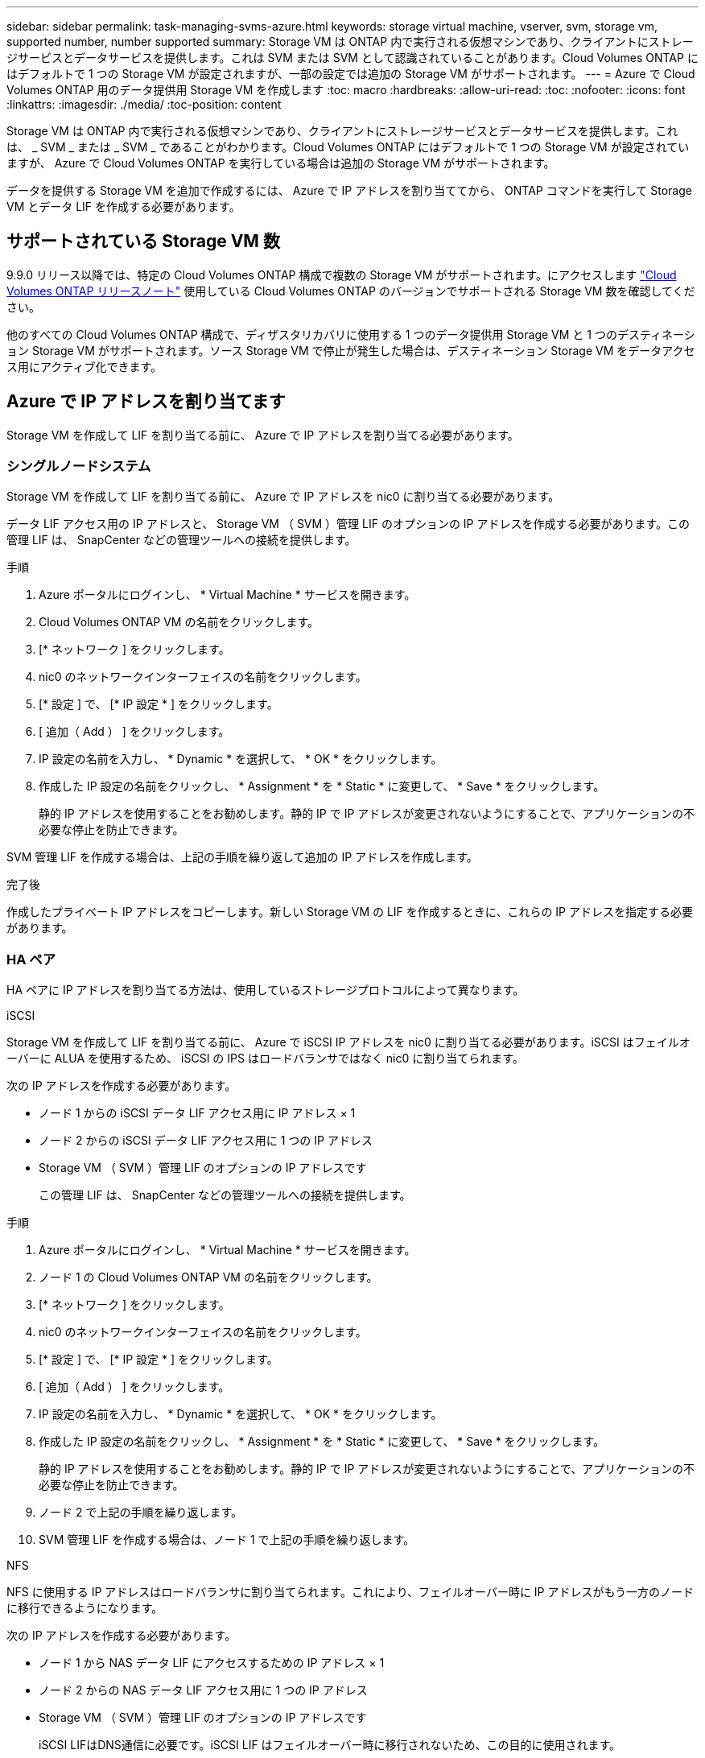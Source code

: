 ---
sidebar: sidebar 
permalink: task-managing-svms-azure.html 
keywords: storage virtual machine, vserver, svm, storage vm, supported number, number supported 
summary: Storage VM は ONTAP 内で実行される仮想マシンであり、クライアントにストレージサービスとデータサービスを提供します。これは SVM または SVM として認識されていることがあります。Cloud Volumes ONTAP にはデフォルトで 1 つの Storage VM が設定されますが、一部の設定では追加の Storage VM がサポートされます。 
---
= Azure で Cloud Volumes ONTAP 用のデータ提供用 Storage VM を作成します
:toc: macro
:hardbreaks:
:allow-uri-read: 
:toc: 
:nofooter: 
:icons: font
:linkattrs: 
:imagesdir: ./media/
:toc-position: content


[role="lead"]
Storage VM は ONTAP 内で実行される仮想マシンであり、クライアントにストレージサービスとデータサービスを提供します。これは、 _ SVM _ または _ SVM _ であることがわかります。Cloud Volumes ONTAP にはデフォルトで 1 つの Storage VM が設定されていますが、 Azure で Cloud Volumes ONTAP を実行している場合は追加の Storage VM がサポートされます。

データを提供する Storage VM を追加で作成するには、 Azure で IP アドレスを割り当ててから、 ONTAP コマンドを実行して Storage VM とデータ LIF を作成する必要があります。



== サポートされている Storage VM 数

9.9.0 リリース以降では、特定の Cloud Volumes ONTAP 構成で複数の Storage VM がサポートされます。にアクセスします https://docs.netapp.com/us-en/cloud-volumes-ontap-relnotes/index.html["Cloud Volumes ONTAP リリースノート"^] 使用している Cloud Volumes ONTAP のバージョンでサポートされる Storage VM 数を確認してください。

他のすべての Cloud Volumes ONTAP 構成で、ディザスタリカバリに使用する 1 つのデータ提供用 Storage VM と 1 つのデスティネーション Storage VM がサポートされます。ソース Storage VM で停止が発生した場合は、デスティネーション Storage VM をデータアクセス用にアクティブ化できます。



== Azure で IP アドレスを割り当てます

Storage VM を作成して LIF を割り当てる前に、 Azure で IP アドレスを割り当てる必要があります。



=== シングルノードシステム

Storage VM を作成して LIF を割り当てる前に、 Azure で IP アドレスを nic0 に割り当てる必要があります。

データ LIF アクセス用の IP アドレスと、 Storage VM （ SVM ）管理 LIF のオプションの IP アドレスを作成する必要があります。この管理 LIF は、 SnapCenter などの管理ツールへの接続を提供します。

.手順
. Azure ポータルにログインし、 * Virtual Machine * サービスを開きます。
. Cloud Volumes ONTAP VM の名前をクリックします。
. [* ネットワーク ] をクリックします。
. nic0 のネットワークインターフェイスの名前をクリックします。
. [* 設定 ] で、 [* IP 設定 * ] をクリックします。
. [ 追加（ Add ） ] をクリックします。
. IP 設定の名前を入力し、 * Dynamic * を選択して、 * OK * をクリックします。
. 作成した IP 設定の名前をクリックし、 * Assignment * を * Static * に変更して、 * Save * をクリックします。
+
静的 IP アドレスを使用することをお勧めします。静的 IP で IP アドレスが変更されないようにすることで、アプリケーションの不必要な停止を防止できます。



SVM 管理 LIF を作成する場合は、上記の手順を繰り返して追加の IP アドレスを作成します。

.完了後
作成したプライベート IP アドレスをコピーします。新しい Storage VM の LIF を作成するときに、これらの IP アドレスを指定する必要があります。



=== HA ペア

HA ペアに IP アドレスを割り当てる方法は、使用しているストレージプロトコルによって異なります。

[role="tabbed-block"]
====
.iSCSI
--
Storage VM を作成して LIF を割り当てる前に、 Azure で iSCSI IP アドレスを nic0 に割り当てる必要があります。iSCSI はフェイルオーバーに ALUA を使用するため、 iSCSI の IPS はロードバランサではなく nic0 に割り当てられます。

次の IP アドレスを作成する必要があります。

* ノード 1 からの iSCSI データ LIF アクセス用に IP アドレス × 1
* ノード 2 からの iSCSI データ LIF アクセス用に 1 つの IP アドレス
* Storage VM （ SVM ）管理 LIF のオプションの IP アドレスです
+
この管理 LIF は、 SnapCenter などの管理ツールへの接続を提供します。



.手順
. Azure ポータルにログインし、 * Virtual Machine * サービスを開きます。
. ノード 1 の Cloud Volumes ONTAP VM の名前をクリックします。
. [* ネットワーク ] をクリックします。
. nic0 のネットワークインターフェイスの名前をクリックします。
. [* 設定 ] で、 [* IP 設定 * ] をクリックします。
. [ 追加（ Add ） ] をクリックします。
. IP 設定の名前を入力し、 * Dynamic * を選択して、 * OK * をクリックします。
. 作成した IP 設定の名前をクリックし、 * Assignment * を * Static * に変更して、 * Save * をクリックします。
+
静的 IP アドレスを使用することをお勧めします。静的 IP で IP アドレスが変更されないようにすることで、アプリケーションの不必要な停止を防止できます。

. ノード 2 で上記の手順を繰り返します。
. SVM 管理 LIF を作成する場合は、ノード 1 で上記の手順を繰り返します。


--
.NFS
--
NFS に使用する IP アドレスはロードバランサに割り当てられます。これにより、フェイルオーバー時に IP アドレスがもう一方のノードに移行できるようになります。

次の IP アドレスを作成する必要があります。

* ノード 1 から NAS データ LIF にアクセスするための IP アドレス × 1
* ノード 2 からの NAS データ LIF アクセス用に 1 つの IP アドレス
* Storage VM （ SVM ）管理 LIF のオプションの IP アドレスです
+
iSCSI LIFはDNS通信に必要です。iSCSI LIF はフェイルオーバー時に移行されないため、この目的に使用されます。

+
この管理 LIF は、 SnapCenter などの管理ツールへの接続を提供します。



.手順
. Azure ポータルで、 * ロードバランサ * サービスを開きます。
. HA ペアのロードバランサの名前をクリックします。
. データ LIF へのアクセスに使用するフロントエンド IP 設定をノード 1 から、データ LIF へのアクセスに使用するフロントエンド IP をノード 2 から、 Storage VM （ SVM ）管理 LIF のもう 1 つのオプションのフロントエンド IP に作成します。
+
.. [* 設定 ] で、 [* フロントエンド IP 設定 *] をクリックします。
.. [ 追加（ Add ） ] をクリックします。
.. フロントエンドIPの名前を入力し、Cloud Volumes ONTAP HAペアのサブネットを選択し、* Dynamic *が選択されたままにしておきます。また、アベイラビリティゾーンに障害が発生した場合でもIPアドレスを使用できるようにするには、ゾーン冗長*を選択したままにします。
+
image:screenshot_azure_frontend_ip.png["名前とサブネットが選択されている Azure ポータルにフロントエンド IP アドレスを追加するスクリーンショット。"]

.. 作成したフロントエンド IP 設定の名前をクリックし、 * Assignment * を * Static * に変更して、 * Save * をクリックします。
+
静的 IP アドレスを使用することをお勧めします。静的 IP で IP アドレスが変更されないようにすることで、アプリケーションの不必要な停止を防止できます。



. 作成した各フロントエンド IP のヘルスプローブを追加します。
+
.. ロードバランサーの * 設定 * で、 * ヘルスプローブ * をクリックします。
.. [ 追加（ Add ） ] をクリックします。
.. ヘルスプローブの名前を入力し、 63005 ～ 65000. のポート番号を入力します。他のフィールドはデフォルト値のままにします。
+
ポート番号が 63005 ～ 65000. であることが重要です。たとえば、 3 つのヘルスプローブを作成する場合、ポート番号 63005 、 63006 、および 63007 を使用するプローブを入力できます。

+
image:screenshot_azure_health_probe.gif["名前とポートを入力する Azure ポータルにヘルスプローブを追加するスクリーンショット。"]



. フロントエンド IP ごとに新しいロードバランシングルールを作成します。
+
.. ロードバランサーの * 設定 * で、 * ロードバランシングルール * をクリックします。
.. [ * 追加（ Add ） ] をクリックして、必要な情報を入力する。
+
*** * 名前 * ：ルールの名前を入力します。
*** * IP バージョン * ：「 * ipv4 * 」を選択します。
*** * フロントエンド IP アドレス *: 作成したフロントエンド IP アドレスのいずれかを選択します。
*** *HA Ports *: このオプションを有効にします。
*** * バックエンドプール * ：すでに選択されているデフォルトのバックエンドプールをそのまま使用します。
*** * ヘルスプローブ * ：選択したフロントエンド IP に対して作成したヘルスプローブを選択します。
*** * セッション持続性 *: 「なし」を選択します。
*** * フローティング IP * ： * 有効 * を選択します。
+
image:screenshot_azure_lb_rule.gif["Azure ポータルに、上記のフィールドを含むロードバランシングルールを追加するスクリーンショット。"]





. Cloud Volumes ONTAP のネットワークセキュリティグループルールで、ロードバランサが上記の手順 4 で作成したヘルスプローブの TCP プローブを送信できることを確認します。これはデフォルトで許可されています。


--
.SMB
--
SMB データに使用する IP アドレスはロードバランサに割り当てられます。これにより、フェイルオーバー時に IP アドレスを別のノードに移行できるようになります。

ロードバランサでは、次のIPアドレスを作成する必要があります。

* ノード 1 から NAS データ LIF にアクセスするための IP アドレス × 1
* ノード 2 からの NAS データ LIF アクセス用に 1 つの IP アドレス
* 各VMのそれぞれのNIC0のノード1のiSCSI LIFのIPアドレス
* ノード 2 の iSCSI LIF の IP アドレス × 1
+
iSCSI LIF は、 DNS 通信と SMB 通信に必要です。iSCSI LIF はフェイルオーバー時に移行されないため、この目的に使用されます。

* Storage VM （ SVM ）管理 LIF のオプションの IP アドレスです
+
この管理 LIF は、 SnapCenter などの管理ツールへの接続を提供します。



.手順
. Azure ポータルで、 * ロードバランサ * サービスを開きます。
. HA ペアのロードバランサの名前をクリックします。
. データLIFとSVM LIFのみに、必要な数のフロントエンドIP構成を作成します。
+

NOTE: フロントエンドIPは、対応する各SVMのNIC0の下にのみ作成する必要があります。SVM NIC0にIPアドレスを追加する方法の詳細については、「手順7 [ハイパーリンク]」を参照してください。

+
.. [* 設定 ] で、 [* フロントエンド IP 設定 *] をクリックします。
.. [ 追加（ Add ） ] をクリックします。
.. フロントエンドIPの名前を入力し、Cloud Volumes ONTAP HAペアのサブネットを選択し、* Dynamic *が選択されたままにしておきます。また、アベイラビリティゾーンに障害が発生した場合でもIPアドレスを使用できるようにするには、ゾーン冗長*を選択したままにします。
+
image:screenshot_azure_frontend_ip.png["名前とサブネットが選択されている Azure ポータルにフロントエンド IP アドレスを追加するスクリーンショット。"]

.. 作成したフロントエンド IP 設定の名前をクリックし、 * Assignment * を * Static * に変更して、 * Save * をクリックします。
+
静的 IP アドレスを使用することをお勧めします。静的 IP で IP アドレスが変更されないようにすることで、アプリケーションの不必要な停止を防止できます。



. 作成した各フロントエンド IP のヘルスプローブを追加します。
+
.. ロードバランサーの * 設定 * で、 * ヘルスプローブ * をクリックします。
.. [ 追加（ Add ） ] をクリックします。
.. ヘルスプローブの名前を入力し、 63005 ～ 65000. のポート番号を入力します。他のフィールドはデフォルト値のままにします。
+
ポート番号が 63005 ～ 65000. であることが重要です。たとえば、 3 つのヘルスプローブを作成する場合、ポート番号 63005 、 63006 、および 63007 を使用するプローブを入力できます。

+
image:screenshot_azure_health_probe.gif["名前とポートを入力する Azure ポータルにヘルスプローブを追加するスクリーンショット。"]



. フロントエンド IP ごとに新しいロードバランシングルールを作成します。
+
.. ロードバランサーの * 設定 * で、 * ロードバランシングルール * をクリックします。
.. [ * 追加（ Add ） ] をクリックして、必要な情報を入力する。
+
*** * 名前 * ：ルールの名前を入力します。
*** * IP バージョン * ：「 * ipv4 * 」を選択します。
*** * フロントエンド IP アドレス *: 作成したフロントエンド IP アドレスのいずれかを選択します。
*** *HA Ports *: このオプションを有効にします。
*** * バックエンドプール * ：すでに選択されているデフォルトのバックエンドプールをそのまま使用します。
*** * ヘルスプローブ * ：選択したフロントエンド IP に対して作成したヘルスプローブを選択します。
*** * セッション持続性 *: 「なし」を選択します。
*** * フローティング IP * ： * 有効 * を選択します。
+
image:screenshot_azure_lb_rule.gif["Azure ポータルに、上記のフィールドを含むロードバランシングルールを追加するスクリーンショット。"]





. Cloud Volumes ONTAP のネットワークセキュリティグループルールで、ロードバランサが上記の手順 4 で作成したヘルスプローブの TCP プローブを送信できることを確認します。これはデフォルトで許可されています。
. iSCSI LIFの場合は、NIC0のIPアドレスを追加します。
+
.. Cloud Volumes ONTAP VM の名前をクリックします。
.. [* ネットワーク ] をクリックします。
.. nic0 のネットワークインターフェイスの名前をクリックします。
.. [Settings]で、*[IP configurations]*をクリックします。
.. [ 追加（ Add ） ] をクリックします。
+
image:screenshot_azure_ip_config_add.png["AzureポータルのIP構成ページのスクリーンショット"]

.. IP設定の名前を入力し、[Dynamic]を選択して*[OK]*をクリックします。
+
image:screenshot_azure_ip_add_config_window.png["[Add IP configuration]ウィンドウのスクリーンショット"]

.. 作成したIP設定の名前をクリックし、AssignmentをStaticに変更して* Save *をクリックします。





NOTE: 静的 IP アドレスを使用することをお勧めします。静的 IP で IP アドレスが変更されないようにすることで、アプリケーションの不必要な停止を防止できます。

--
====
.完了後
作成したプライベート IP アドレスをコピーします。新しい Storage VM の LIF を作成するときに、これらの IP アドレスを指定する必要があります。



== Storage VM と LIF を作成

Azure で IP アドレスを割り当てると、単一のノードシステムまたは HA ペアに新しい Storage VM を作成できます。



=== シングルノードシステム

シングルノードシステムで Storage VM と LIF を作成する方法は、使用しているストレージプロトコルによって異なります。

[role="tabbed-block"]
====
.iSCSI
--
新しい Storage VM と必要な LIF を作成するには、次の手順を実行します。

.手順
. Storage VM と Storage VM へのルートを作成してください。
+
[source, cli]
----
vserver create -vserver <svm-name> -subtype default -rootvolume <root-volume-name> -rootvolume-security-style unix
----
+
[source, cli]
----
network route create -destination 0.0.0.0/0 -vserver <svm-name> -gateway <ip-of-gateway-server>
----
. データ LIF を作成します。
+
[source, cli]
----
network interface create -vserver <svm-name> -home-port e0a -address <iscsi-ip-address> -netmask-length <# of mask bits> -lif <lif-name> -home-node <name-of-node1> -data-protocol iscsi
----
. オプション： Storage VM 管理 LIF を作成する
+
[source, cli]
----
network interface create -vserver <svm-name> -lif <lif-name> -role data -data-protocol none -address <svm-mgmt-ip-address> -netmask-length <length> -home-node <name-of-node1> -status-admin up -failover-policy system-defined -firewall-policy mgmt -home-port e0a -auto-revert false -failover-group Default
----
. Storage VM に 1 つ以上のアグリゲートを割り当てます。
+
[source, cli]
----
vserver add-aggregates -vserver svm_2 -aggregates aggr1,aggr2
----
+
この手順は、 Storage VM にボリュームを作成する前に、新しい Storage VM が少なくとも 1 つのアグリゲートにアクセスする必要があるためです。



--
.NFS
--
新しい Storage VM と必要な LIF を作成するには、次の手順を実行します。

.手順
. Storage VM と Storage VM へのルートを作成してください。
+
[source, cli]
----
vserver create -vserver <svm-name> -subtype default -rootvolume <root-volume-name> -rootvolume-security-style unix
----
+
[source, cli]
----
network route create -destination 0.0.0.0/0 -vserver <svm-name> -gateway <ip-of-gateway-server>
----
. データ LIF を作成します。
+
[source, cli]
----
network interface create -vserver <svm-name> -lif <lif-name> -role data -data-protocol cifs,nfs -address <nas-ip-address> -netmask-length <length> -home-node <name-of-node1> -status-admin up -failover-policy disabled -firewall-policy data -home-port e0a -auto-revert true -failover-group Default
----
. オプション： Storage VM 管理 LIF を作成する
+
[source, cli]
----
network interface create -vserver <svm-name> -lif <lif-name> -role data -data-protocol none -address <svm-mgmt-ip-address> -netmask-length <length> -home-node <name-of-node1> -status-admin up -failover-policy system-defined -firewall-policy mgmt -home-port e0a -auto-revert false -failover-group Default
----
. Storage VM に 1 つ以上のアグリゲートを割り当てます。
+
[source, cli]
----
vserver add-aggregates -vserver svm_2 -aggregates aggr1,aggr2
----
+
この手順は、 Storage VM にボリュームを作成する前に、新しい Storage VM が少なくとも 1 つのアグリゲートにアクセスする必要があるためです。



--
.SMB
--
新しい Storage VM と必要な LIF を作成するには、次の手順を実行します。

.手順
. Storage VM と Storage VM へのルートを作成してください。
+
[source, cli]
----
vserver create -vserver <svm-name> -subtype default -rootvolume <root-volume-name> -rootvolume-security-style unix
----
+
[source, cli]
----
network route create -destination 0.0.0.0/0 -vserver <svm-name> -gateway <ip-of-gateway-server>
----
. データ LIF を作成します。
+
[source, cli]
----
network interface create -vserver <svm-name> -lif <lif-name> -role data -data-protocol cifs,nfs -address <nas-ip-address> -netmask-length <length> -home-node <name-of-node1> -status-admin up -failover-policy disabled -firewall-policy data -home-port e0a -auto-revert true -failover-group Default
----
. オプション： Storage VM 管理 LIF を作成する
+
[source, cli]
----
network interface create -vserver <svm-name> -lif <lif-name> -role data -data-protocol none -address <svm-mgmt-ip-address> -netmask-length <length> -home-node <name-of-node1> -status-admin up -failover-policy system-defined -firewall-policy mgmt -home-port e0a -auto-revert false -failover-group Default
----
. Storage VM に 1 つ以上のアグリゲートを割り当てます。
+
[source, cli]
----
vserver add-aggregates -vserver svm_2 -aggregates aggr1,aggr2
----
+
この手順は、 Storage VM にボリュームを作成する前に、新しい Storage VM が少なくとも 1 つのアグリゲートにアクセスする必要があるためです。



--
====


=== HA ペア

HA ペアで Storage VM と LIF を作成する方法は、使用しているストレージプロトコルによって異なります。

[role="tabbed-block"]
====
.iSCSI
--
新しい Storage VM と必要な LIF を作成するには、次の手順を実行します。

.手順
. Storage VM と Storage VM へのルートを作成してください。
+
[source, cli]
----
vserver create -vserver <svm-name> -subtype default -rootvolume <root-volume-name> -rootvolume-security-style unix
----
+
[source, cli]
----
network route create -destination 0.0.0.0/0 -vserver <svm-name> -gateway <ip-of-gateway-server>
----
. データ LIF を作成します。
+
.. 次のコマンドを使用して、ノード 1 に iSCSI LIF を作成します。
+
[source, cli]
----
network interface create -vserver <svm-name> -home-port e0a -address <iscsi-ip-address> -netmask-length <# of mask bits> -lif <lif-name> -home-node <name-of-node1> -data-protocol iscsi
----
.. 次のコマンドを使用して、ノード 2 に iSCSI LIF を作成します。
+
[source, cli]
----
network interface create -vserver <svm-name> -home-port e0a -address <iscsi-ip-address> -netmask-length <# of mask bits> -lif <lif-name> -home-node <name-of-node2> -data-protocol iscsi
----


. オプション：ノード 1 に Storage VM 管理 LIF を作成します。
+
[source, cli]
----
network interface create -vserver <svm-name> -lif <lif-name> -role data -data-protocol none -address <svm-mgmt-ip-address> -netmask-length <length> -home-node <name-of-node1> -status-admin up -failover-policy system-defined -firewall-policy mgmt -home-port e0a -auto-revert false -failover-group Default
----
+
この管理 LIF は、 SnapCenter などの管理ツールへの接続を提供します。

. Storage VM に 1 つ以上のアグリゲートを割り当てます。
+
[source, cli]
----
vserver add-aggregates -vserver svm_2 -aggregates aggr1,aggr2
----
+
この手順は、 Storage VM にボリュームを作成する前に、新しい Storage VM が少なくとも 1 つのアグリゲートにアクセスする必要があるためです。

. Cloud Volumes ONTAP 9.11.1以降を実行している場合は、Storage VMのネットワークサービスポリシーを変更します。
+
.. 次のコマンドを入力して、アドバンストモードにアクセスします。
+
[source, cli]
----
::> set adv -con off
----
+
サービスの変更が必要となるのは、Cloud Volumes ONTAP がiSCSI LIFをアウトバウンド管理接続に使用できるようにするためです。

+
[source, cli]
----
network interface service-policy remove-service -vserver <svm-name> -policy default-data-files -service data-fpolicy-client
network interface service-policy remove-service -vserver <svm-name> -policy default-data-files -service management-ad-client
network interface service-policy remove-service -vserver <svm-name> -policy default-data-files -service management-dns-client
network interface service-policy remove-service -vserver <svm-name> -policy default-data-files -service management-ldap-client
network interface service-policy remove-service -vserver <svm-name> -policy default-data-files -service management-nis-client
network interface service-policy add-service -vserver <svm-name> -policy default-data-blocks -service data-fpolicy-client
network interface service-policy add-service -vserver <svm-name> -policy default-data-blocks -service management-ad-client
network interface service-policy add-service -vserver <svm-name> -policy default-data-blocks -service management-dns-client
network interface service-policy add-service -vserver <svm-name> -policy default-data-blocks -service management-ldap-client
network interface service-policy add-service -vserver <svm-name> -policy default-data-blocks -service management-nis-client
network interface service-policy add-service -vserver <svm-name> -policy default-data-iscsi -service data-fpolicy-client
network interface service-policy add-service -vserver <svm-name> -policy default-data-iscsi -service management-ad-client
network interface service-policy add-service -vserver <svm-name> -policy default-data-iscsi -service management-dns-client
network interface service-policy add-service -vserver <svm-name> -policy default-data-iscsi -service management-ldap-client
network interface service-policy add-service -vserver <svm-name> -policy default-data-iscsi -service management-nis-client
----




--
.NFS
--
新しい Storage VM と必要な LIF を作成するには、次の手順を実行します。

.手順
. Storage VM と Storage VM へのルートを作成してください。
+
[source, cli]
----
vserver create -vserver <svm-name> -subtype default -rootvolume <root-volume-name> -rootvolume-security-style unix
----
+
[source, cli]
----
network route create -destination 0.0.0.0/0 -vserver <svm-name> -gateway <ip-of-gateway-server>
----
. データ LIF を作成します。
+
.. 次のコマンドを使用して、ノード 1 に NAS LIF を作成します。
+
[source, cli]
----
network interface create -vserver <svm-name> -lif <lif-name> -role data -data-protocol cifs,nfs -address <nfs-cifs-ip-address> -netmask-length <length> -home-node <name-of-node1> -status-admin up -failover-policy system-defined -firewall-policy data -home-port e0a -auto-revert true -failover-group Default -probe-port <port-number-for-azure-health-probe1>
----
.. 次のコマンドを使用して、ノード 2 に NAS LIF を作成します。
+
[source, cli]
----
network interface create -vserver <svm-name> -lif <lif-name> -role data -data-protocol cifs,nfs -address <nfs-cifs-ip-address> -netmask-length <length> -home-node <name-of-node2> -status-admin up -failover-policy system-defined -firewall-policy data -home-port e0a -auto-revert true -failover-group Default -probe-port <port-number-for-azure-health-probe2>
----


. DNS通信を提供するiSCSI LIFを作成します。
+
.. 次のコマンドを使用して、ノード 1 に iSCSI LIF を作成します。
+
[source, cli]
----
network interface create -vserver <svm-name> -home-port e0a -address <iscsi-ip-address> -netmask-length <# of mask bits> -lif <lif-name> -home-node <name-of-node1> -data-protocol iscsi
----
.. 次のコマンドを使用して、ノード 2 に iSCSI LIF を作成します。
+
[source, cli]
----
network interface create -vserver <svm-name> -home-port e0a -address <iscsi-ip-address> -netmask-length <# of mask bits> -lif <lif-name> -home-node <name-of-node2> -data-protocol iscsi
----


. オプション：ノード 1 に Storage VM 管理 LIF を作成します。
+
[source, cli]
----
network interface create -vserver <svm-name> -lif <lif-name> -role data -data-protocol none -address <svm-mgmt-ip-address> -netmask-length <length> -home-node <name-of-node1> -status-admin up -failover-policy system-defined -firewall-policy mgmt -home-port e0a -auto-revert false -failover-group Default -probe-port <port-number-for-azure-health-probe3>
----
+
この管理 LIF は、 SnapCenter などの管理ツールへの接続を提供します。

. オプション：ノード 1 に Storage VM 管理 LIF を作成します。
+
[source, cli]
----
network interface create -vserver <svm-name> -lif <lif-name> -role data -data-protocol none -address <svm-mgmt-ip-address> -netmask-length <length> -home-node <name-of-node1> -status-admin up -failover-policy system-defined -firewall-policy mgmt -home-port e0a -auto-revert false -failover-group Default -probe-port <port-number-for-azure-health-probe3>
----
+
この管理 LIF は、 SnapCenter などの管理ツールへの接続を提供します。

. Storage VM に 1 つ以上のアグリゲートを割り当てます。
+
[source, cli]
----
vserver add-aggregates -vserver svm_2 -aggregates aggr1,aggr2
----
+
この手順は、 Storage VM にボリュームを作成する前に、新しい Storage VM が少なくとも 1 つのアグリゲートにアクセスする必要があるためです。

. Cloud Volumes ONTAP 9.11.1以降を実行している場合は、Storage VMのネットワークサービスポリシーを変更します。
+
.. 次のコマンドを入力して、アドバンストモードにアクセスします。
+
[source, cli]
----
::> set adv -con off
----
+
サービスの変更が必要となるのは、Cloud Volumes ONTAP がiSCSI LIFをアウトバウンド管理接続に使用できるようにするためです。

+
[source, cli]
----
network interface service-policy remove-service -vserver <svm-name> -policy default-data-files -service data-fpolicy-client
network interface service-policy remove-service -vserver <svm-name> -policy default-data-files -service management-ad-client
network interface service-policy remove-service -vserver <svm-name> -policy default-data-files -service management-dns-client
network interface service-policy remove-service -vserver <svm-name> -policy default-data-files -service management-ldap-client
network interface service-policy remove-service -vserver <svm-name> -policy default-data-files -service management-nis-client
network interface service-policy add-service -vserver <svm-name> -policy default-data-blocks -service data-fpolicy-client
network interface service-policy add-service -vserver <svm-name> -policy default-data-blocks -service management-ad-client
network interface service-policy add-service -vserver <svm-name> -policy default-data-blocks -service management-dns-client
network interface service-policy add-service -vserver <svm-name> -policy default-data-blocks -service management-ldap-client
network interface service-policy add-service -vserver <svm-name> -policy default-data-blocks -service management-nis-client
network interface service-policy add-service -vserver <svm-name> -policy default-data-iscsi -service data-fpolicy-client
network interface service-policy add-service -vserver <svm-name> -policy default-data-iscsi -service management-ad-client
network interface service-policy add-service -vserver <svm-name> -policy default-data-iscsi -service management-dns-client
network interface service-policy add-service -vserver <svm-name> -policy default-data-iscsi -service management-ldap-client
network interface service-policy add-service -vserver <svm-name> -policy default-data-iscsi -service management-nis-client
----




--
.SMB
--
新しい Storage VM と必要な LIF を作成するには、次の手順を実行します。

.手順
. Storage VM と Storage VM へのルートを作成してください。
+
[source, cli]
----
vserver create -vserver <svm-name> -subtype default -rootvolume <root-volume-name> -rootvolume-security-style unix
----
+
[source, cli]
----
network route create -destination 0.0.0.0/0 -vserver <svm-name> -gateway <ip-of-gateway-server>
----
. NAS データ LIF を作成します。
+
.. 次のコマンドを使用して、ノード 1 に NAS LIF を作成します。
+
[source, cli]
----
network interface create -vserver <svm-name> -lif <lif-name> -role data -data-protocol cifs,nfs -address <nfs-cifs-ip-address> -netmask-length <length> -home-node <name-of-node1> -status-admin up -failover-policy system-defined -firewall-policy data -home-port e0a -auto-revert true -failover-group Default -probe-port <port-number-for-azure-health-probe1>
----
.. 次のコマンドを使用して、ノード 2 に NAS LIF を作成します。
+
[source, cli]
----
network interface create -vserver <svm-name> -lif <lif-name> -role data -data-protocol cifs,nfs -address <nfs-cifs-ip-address> -netmask-length <length> -home-node <name-of-node2> -status-admin up -failover-policy system-defined -firewall-policy data -home-port e0a -auto-revert true -failover-group Default -probe-port <port-number-for-azure-health-probe2>
----


. DNS通信を提供するiSCSI LIFを作成します。
+
.. 次のコマンドを使用して、ノード 1 に iSCSI LIF を作成します。
+
[source, cli]
----
network interface create -vserver <svm-name> -home-port e0a -address <iscsi-ip-address> -netmask-length <# of mask bits> -lif <lif-name> -home-node <name-of-node1> -data-protocol iscsi
----
.. 次のコマンドを使用して、ノード 2 に iSCSI LIF を作成します。
+
[source, cli]
----
network interface create -vserver <svm-name> -home-port e0a -address <iscsi-ip-address> -netmask-length <# of mask bits> -lif <lif-name> -home-node <name-of-node2> -data-protocol iscsi
----


. オプション：ノード 1 に Storage VM 管理 LIF を作成します。
+
[source, cli]
----
network interface create -vserver <svm-name> -lif <lif-name> -role data -data-protocol none -address <svm-mgmt-ip-address> -netmask-length <length> -home-node <name-of-node1> -status-admin up -failover-policy system-defined -firewall-policy mgmt -home-port e0a -auto-revert false -failover-group Default -probe-port <port-number-for-azure-health-probe3>
----
+
この管理 LIF は、 SnapCenter などの管理ツールへの接続を提供します。

. Storage VM に 1 つ以上のアグリゲートを割り当てます。
+
[source, cli]
----
vserver add-aggregates -vserver svm_2 -aggregates aggr1,aggr2
----
+
この手順は、 Storage VM にボリュームを作成する前に、新しい Storage VM が少なくとも 1 つのアグリゲートにアクセスする必要があるためです。

. Cloud Volumes ONTAP 9.11.1以降を実行している場合は、Storage VMのネットワークサービスポリシーを変更します。
+
.. 次のコマンドを入力して、アドバンストモードにアクセスします。
+
[source, cli]
----
::> set adv -con off
----
+
サービスの変更が必要となるのは、Cloud Volumes ONTAP がiSCSI LIFをアウトバウンド管理接続に使用できるようにするためです。

+
[source, cli]
----
network interface service-policy remove-service -vserver <svm-name> -policy default-data-files -service data-fpolicy-client
network interface service-policy remove-service -vserver <svm-name> -policy default-data-files -service management-ad-client
network interface service-policy remove-service -vserver <svm-name> -policy default-data-files -service management-dns-client
network interface service-policy remove-service -vserver <svm-name> -policy default-data-files -service management-ldap-client
network interface service-policy remove-service -vserver <svm-name> -policy default-data-files -service management-nis-client
network interface service-policy add-service -vserver <svm-name> -policy default-data-blocks -service data-fpolicy-client
network interface service-policy add-service -vserver <svm-name> -policy default-data-blocks -service management-ad-client
network interface service-policy add-service -vserver <svm-name> -policy default-data-blocks -service management-dns-client
network interface service-policy add-service -vserver <svm-name> -policy default-data-blocks -service management-ldap-client
network interface service-policy add-service -vserver <svm-name> -policy default-data-blocks -service management-nis-client
network interface service-policy add-service -vserver <svm-name> -policy default-data-iscsi -service data-fpolicy-client
network interface service-policy add-service -vserver <svm-name> -policy default-data-iscsi -service management-ad-client
network interface service-policy add-service -vserver <svm-name> -policy default-data-iscsi -service management-dns-client
network interface service-policy add-service -vserver <svm-name> -policy default-data-iscsi -service management-ldap-client
network interface service-policy add-service -vserver <svm-name> -policy default-data-iscsi -service management-nis-client
----




--
====
.次の手順
HA ペアに Storage VM を作成したら、その SVM でストレージをプロビジョニングする前に 12 時間待つことを推奨します。Cloud Volumes ONTAP 9.10.1リリース以降、12時間の間にHAペアのロードバランサの設定がスキャンされます。新しいSVMがある場合、計画外フェイルオーバーを短時間にする設定がBlueXPで有効になります。
